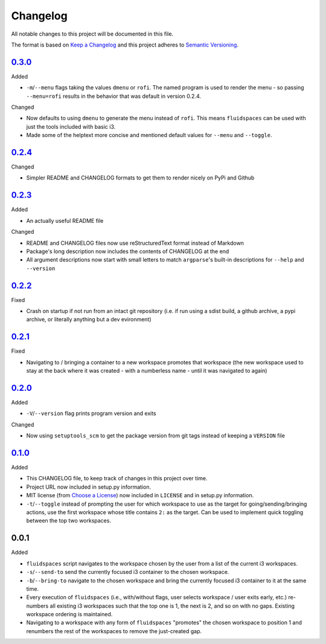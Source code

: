 Changelog
=========
All notable changes to this project will be documented in this file.

The format is based on `Keep a Changelog`_ and this project adheres to `Semantic Versioning`_.

.. _Keep a Changelog: http://keepachangelog.com/
.. _Semantic Versioning: http://semver.org/spec/v2.0.0-rc.2.html


.. Unreleased_
.. -----------


0.3.0_
-------------------
Added

- ``-m``/``--menu`` flags taking the values ``dmenu`` or ``rofi``.  The named program is used to render the menu - so passing ``--menu=rofi`` results in the behavior that was default in version 0.2.4.

Changed

- Now defaults to using ``dmenu`` to generate the menu instead of ``rofi``.  This means ``fluidspaces`` can be used with just the tools included with basic i3.
- Made some of the helptext more concise and mentioned default values for ``--menu`` and ``--toggle``.


0.2.4_
-------------------
Changed

- Simpler README and CHANGELOG formats to get them to render nicely on PyPi and Github


0.2.3_
-------------------
Added

- An actually useful README file

Changed

- README and CHANGELOG files now use reStructuredText format instead of Markdown
- Package's long description now includes the contents of CHANGELOG at the end
- All argument descriptions now start with small letters to match ``argparse``'s built-in descriptions for ``--help`` and ``--version``


0.2.2_
--------------------
Fixed

- Crash on startup if not run from an intact git repository (i.e. if run using a sdist build, a github archive, a pypi archive, or literally anything but a dev evironment)


0.2.1_
--------------------
Fixed

- Navigating to / bringing a container to a new workspace promotes that workspace (the new workspace used to stay at the back where it was created - with a numberless name - until it was navigated to again)


0.2.0_
--------------------
Added

- ``-V``/``--version`` flag prints program version and exits


Changed

- Now using ``setuptools_scm`` to get the package version from git tags instead of keeping a ``VERSION`` file


0.1.0_
--------------------
Added

- This CHANGELOG file, to keep track of changes in this project over time.
- Project URL now included in setup.py information.
- MIT license (from `Choose a License`_) now included in ``LICENSE`` and in setup.py information.
- ``-t``/``--toggle`` instead of prompting the user for which workspace to use as the target for going/sending/bringing actions, use the first workspace whose title contains ``2:`` as the target.  Can be used to implement quick toggling between the top two workspaces.

.. _Choose a License: https://choosealicense.com/licenses/mit/

0.0.1
--------------------
Added

- ``fluidspaces`` script navigates to the workspace chosen by the user from a list of the current i3 workspaces.
- ``-s``/``--send-to`` send the currently focused i3 container to the chosen workspace.
- ``-b``/``--bring-to`` navigate to the chosen workspace and bring the currently focused i3 container to it at the same time.
- Every execution of ``fluidspaces`` (i.e., with/without flags, user selects workspace / user exits early, etc.) re-numbers all existing i3 workspaces such that the top one is 1, the next is 2, and so on with no gaps.  Existing workspace ordering is maintained.
- Navigating to a workspace with any form of ``fluidspaces`` "promotes" the chosen workspace to position 1 and renumbers the rest of the workspaces to remove the just-created gap.


.. _0.1.0: https://github.com/mosbasik/fluidspaces/compare/0.0.1...0.1.0
.. _0.2.0: https://github.com/mosbasik/fluidspaces/compare/0.1.0...0.2.0
.. _0.2.1: https://github.com/mosbasik/fluidspaces/compare/0.2.0...0.2.1
.. _0.2.2: https://github.com/mosbasik/fluidspaces/compare/0.2.1...0.2.2
.. _0.2.3: https://github.com/mosbasik/fluidspaces/compare/0.2.2...0.2.3
.. _0.2.4: https://github.com/mosbasik/fluidspaces/compare/0.2.3...0.2.4
.. _0.3.0: https://github.com/mosbasik/fluidspaces/compare/0.2.4...0.3.0
.. _Unreleased: https://github.com/mosbasik/fluidspaces/compare/0.3.0...HEAD
